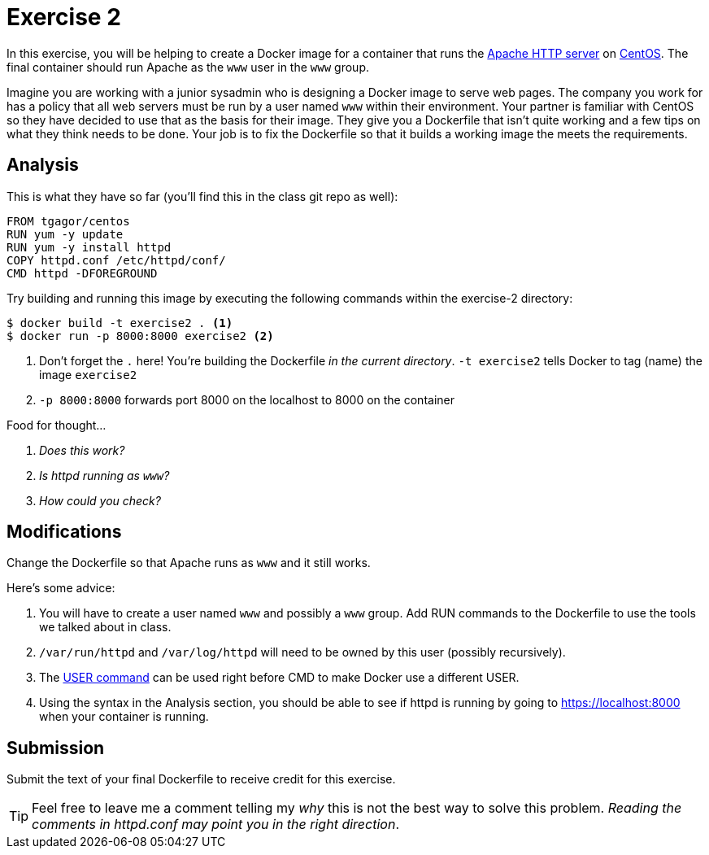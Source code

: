 = Exercise 2

In this exercise, you will be helping to create a Docker image for a container
that runs the https://httpd.apache.org/[Apache HTTP server] on
https://www.centos.org/[CentOS]. The final container should run Apache as the
`www` user in the `www` group.

====
Imagine you are working with a junior sysadmin who is designing a Docker image
to serve web pages. The company you work for has a policy that all web servers
must be run by a user named `www` within their environment. Your partner is
familiar with CentOS so they have decided to use that as the basis for their
image. They give you a Dockerfile that isn't quite working and a few tips on
what they think needs to be done. Your job is to fix the Dockerfile so that it
builds a working image the meets the requirements.
====

== Analysis

This is what they have so far (you'll find this in the class git repo as well):

[source, docker]
----
FROM tgagor/centos
RUN yum -y update
RUN yum -y install httpd
COPY httpd.conf /etc/httpd/conf/
CMD httpd -DFOREGROUND
----

Try building and running this image by executing the following commands within
the exercise-2 directory:

[source, console]
----
$ docker build -t exercise2 . <1>
$ docker run -p 8000:8000 exercise2 <2>
----
<1> Don't forget the `.` here! You're building the Dockerfile _in the current
    directory_. `-t exercise2` tells Docker to tag (name) the image `exercise2`
<2> `-p 8000:8000` forwards port 8000 on the localhost to 8000 on the container

.Food for thought...
[qanda]
Does this work?::
    {empty}
Is httpd running as `www`?::
    {empty}
How could you check?::
    {empty}

== Modifications

Change the Dockerfile so that Apache runs as `www` and it still works.

Here's some advice:

. You will have to create a user named `www` and possibly a `www` group. Add RUN
  commands to the Dockerfile to use the tools we talked about in class.
. `/var/run/httpd` and `/var/log/httpd` will need to be owned by this user
  (possibly recursively).
. The https://docs.docker.com/engine/reference/builder/#user[USER command] can
  be used right before CMD to make Docker use a different USER.
. Using the syntax in the Analysis section, you should be able to see if
  httpd is running by going to https://localhost:8000 when your container is
  running.

== Submission

Submit the text of your final Dockerfile to receive credit for this exercise.

TIP: Feel free to leave me a comment telling my _why_ this is not the best way
to solve this problem. _Reading the comments in httpd.conf may point you in the
right direction_.
